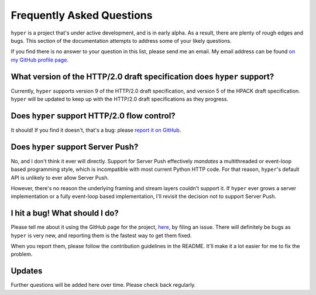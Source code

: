.. _faq:

Frequently Asked Questions
==========================

``hyper`` is a project that's under active development, and is in early alpha.
As a result, there are plenty of rough edges and bugs. This section of the
documentation attempts to address some of your likely questions.

If you find there is no answer to your question in this list, please send me
an email. My email address can be found `on my GitHub profile page`_.

.. _on my GitHub profile page: https://github.com/Lukasa

What version of the HTTP/2.0 draft specification does ``hyper`` support?
------------------------------------------------------------------------

Currently, ``hyper`` supports version 9 of the HTTP/2.0 draft specification,
and version 5 of the HPACK draft specification. ``hyper`` will be updated to
keep up with the HTTP/2.0 draft specifications as they progress.

Does ``hyper`` support HTTP/2.0 flow control?
---------------------------------------------

It should! If you find it doesn't, that's a bug: please `report it on GitHub`_.

.. _report it on GitHub: https://github.com/Lukasa/hyper/issues

Does ``hyper`` support Server Push?
-----------------------------------

No, and I don't think it ever will directly. Support for Server Push
effectively *mandates* a multithreaded or event-loop based programming style,
which is incompatible with most current Python HTTP code. For that reason,
``hyper``'s default API is unlikely to ever allow Server Push.

However, there's no reason the underlying framing and stream layers couldn't
support it. If ``hyper`` ever grows a server implementation or a fully
event-loop based implementation, I'll revisit the decision not to support
Server Push.

I hit a bug! What should I do?
------------------------------

Please tell me about it using the GitHub page for the project, here_, by filing
an issue. There will definitely be bugs as ``hyper`` is very new, and reporting
them is the fastest way to get them fixed.

When you report them, please follow the contribution guidelines in the README.
It'll make it a lot easier for me to fix the problem.

.. _here: https://github.com/Lukasa/hyper

Updates
-------

Further questions will be added here over time. Please check back regularly.
